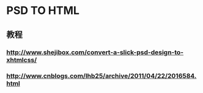 * PSD TO HTML
** 教程
*** http://www.shejibox.com/convert-a-slick-psd-design-to-xhtmlcss/
*** http://www.cnblogs.com/lhb25/archive/2011/04/22/2016584.html
